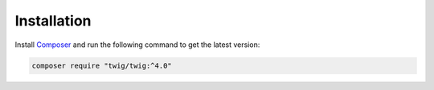 Installation
============

Install `Composer`_ and run the following command to get the latest version:

.. code-block:: bash

    composer require "twig/twig:^4.0"

.. _`Composer`: https://getcomposer.org/download/
